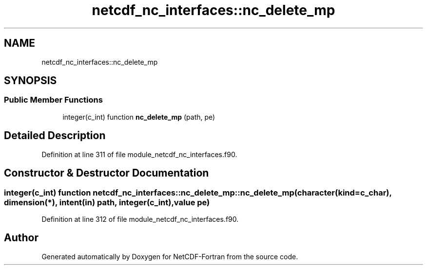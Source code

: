 .TH "netcdf_nc_interfaces::nc_delete_mp" 3 "Wed Jan 17 2018" "Version 4.5.0-development" "NetCDF-Fortran" \" -*- nroff -*-
.ad l
.nh
.SH NAME
netcdf_nc_interfaces::nc_delete_mp
.SH SYNOPSIS
.br
.PP
.SS "Public Member Functions"

.in +1c
.ti -1c
.RI "integer(c_int) function \fBnc_delete_mp\fP (path, pe)"
.br
.in -1c
.SH "Detailed Description"
.PP 
Definition at line 311 of file module_netcdf_nc_interfaces\&.f90\&.
.SH "Constructor & Destructor Documentation"
.PP 
.SS "integer(c_int) function netcdf_nc_interfaces::nc_delete_mp::nc_delete_mp (character(kind=c_char), dimension(*), intent(in) path, integer(c_int), value pe)"

.PP
Definition at line 312 of file module_netcdf_nc_interfaces\&.f90\&.

.SH "Author"
.PP 
Generated automatically by Doxygen for NetCDF-Fortran from the source code\&.

